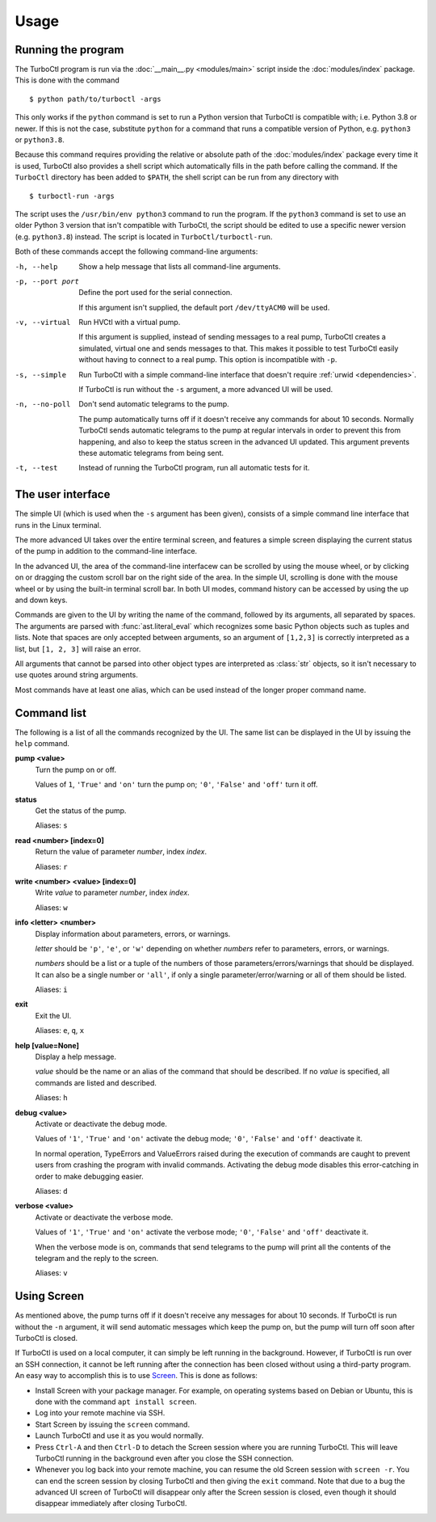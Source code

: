 Usage
=====

Running the program
-------------------

The TurboCtl program is run via the :doc:`__main__.py <modules/main>` script
inside the :doc:`modules/index` package. This is done with the command

::

    $ python path/to/turboctl -args

This only works if the ``python`` command is set to run a Python version that
TurboCtl is compatible with; i.e. Python 3.8 or newer. If this is not the case,
substitute ``python`` for a command that runs a compatible version of Python,
e.g. ``python3`` or ``python3.8``.

Because this command requires providing the relative or absolute path of the
:doc:`modules/index` package every time it is used, TurboCtl also provides a
shell script which automatically fills in the path before calling the command.
If the ``TurboCtl`` directory has been added to ``$PATH``, the shell script
can be run from any directory with

::

    $ turboctl-run -args
    
The script uses the ``/usr/bin/env python3`` command to run the program. If
the ``python3`` command is set to use an older Python 3 version that isn't
compatible with TurboCtl, the script should be edited to use a specific newer
version (e.g. ``python3.8``) instead. The script is located in
``TurboCtl/turboctl-run``.

Both of these commands accept the following command-line arguments:

-h, --help          Show a help message that lists all command-line arguments.

-p, --port port     Define the port used for the serial connection.

                    If this argument isn't supplied, the default port
                    ``/dev/ttyACM0`` will be used. 

-v, --virtual       Run HVCtl with a virtual pump. 

                    If this argument is supplied, instead of sending messages
                    to a real pump, TurboCtl creates a simulated, virtual one
                    and sends messages to that.
                    This makes it possible to test TurboCtl easily without
                    having to connect to a real pump.     
                    This option is incompatible with ``-p``.

-s, --simple        Run TurboCtl with a simple command-line interface that
                    doesn't require :ref:`urwid <dependencies>`.
                    
                    If TurboCtl is run without the ``-s`` argument, a more
                    advanced UI will be used.
                    
-n, --no-poll       Don't send automatic telegrams to the pump.
                    
                    The pump automatically turns off if it doesn't receive any
                    commands for about 10 seconds.
                    Normally TurboCtl sends automatic telegrams to the pump at
                    regular intervals in order to prevent this from happening,
                    and also to keep the status screen in the advanced UI
                    updated.
                    This argument prevents these automatic telegrams from being
                    sent.

-t, --test          Instead of running the TurboCtl program, run all automatic
                    tests for it.


The user interface
------------------

The simple UI (which is used when the ``-s`` argument has been given),
consists of a simple command line interface that runs in the Linux
terminal.

.. image:: simple_UI.png

The more advanced UI takes over the entire terminal screen, and features a
simple screen displaying the current status of the pump in addition to the
command-line interface.

.. image:: advanced_UI.png

In the advanced UI, the area of the command-line interfacew can be scrolled by
using the mouse wheel, or by clicking on or dragging the custom scroll bar on
the right side of the area.
In the simple UI, scrolling is done with the mouse wheel or by using
the built-in terminal scroll bar.
In both UI modes, command history can be accessed by using the up and down
keys.

Commands are given to the UI by writing the name of the command, followed by
its arguments, all separated by spaces. The arguments are parsed with
:func:`ast.literal_eval` which recognizes some basic Python objects such as
tuples and lists.
Note that spaces are only accepted between arguments, so an argument of
``[1,2,3]`` is correctly interpreted as a list, but ``[1, 2, 3]`` will raise
an error.

All arguments that cannot be parsed into other object types are interpreted as
:class:`str` objects, so it isn't necessary to use quotes around string
arguments.

Most commands have at least one alias, which can be used instead of the longer
proper command name.


Command list
------------

The following is a list of all the commands recognized by the UI. The same
list can be displayed in the UI by issuing the ``help`` command.

**pump <value>**
    Turn the pump on or off.

    Values of ``1``, ``'True'`` and ``'on'`` turn the pump on;
    ``'0'``, ``'False'`` and ``'off'`` turn it off.

**status**
    Get the status of the pump.

    Aliases: ``s``

**read <number> [index=0]**
    Return the value of parameter *number*, index *index*.

    Aliases: ``r``

**write <number> <value> [index=0]**
    Write *value* to parameter *number*, index *index*.

    Aliases: ``w``

**info <letter> <number>**
    Display information about parameters, errors, or warnings.

    *letter* should be ``'p'``, ``'e'``, or ``'w'`` depending on whether
    *numbers* refer to parameters, errors, or warnings.

    *numbers* should be a list or a tuple of the numbers of those
    parameters/errors/warnings that should be displayed. It can also be a
    single number or ``'all'``, if only a single parameter/error/warning or all
    of them should be listed. 

    Aliases: ``i``

**exit** 
    Exit the UI.

    Aliases: ``e``, ``q``, ``x``

**help [value=None]**
    Display a help message.

    *value* should be the name or an alias of the command that
    should be described.
    If no *value* is specified, all commands are listed and
    described.

    Aliases: ``h``

**debug <value>**
    Activate or deactivate the debug mode.

    Values of ``'1'``, ``'True'`` and ``'on'`` activate the debug mode;
    ``'0'``, ``'False'`` and ``'off'`` deactivate it.

    In normal operation, TypeErrors and ValueErrors
    raised during the execution of commands are caught to prevent
    users from crashing the program with invalid commands.
    Activating the debug mode disables this error-catching in order
    to make debugging easier.

    Aliases: ``d``

**verbose <value>**
    Activate or deactivate the verbose mode.

    Values of ``'1'``, ``'True'`` and ``'on'`` activate the verbose mode;
    ``'0'``, ``'False'`` and ``'off'`` deactivate it.

    When the verbose mode is on, commands that send telegrams to the pump
    will print all the contents of the telegram and the reply to the
    screen.

    Aliases: ``v``

    
Using Screen
------------

As mentioned above, the pump turns off if it doesn't receive any messages
for about 10 seconds. If TurboCtl is run without the ``-n`` argument, it will
send automatic messages which keep the pump on, but the pump will turn off soon
after TurboCtl is closed.

If TurboCtl is used on a local computer, it can simply be left running in the
background. However, if TurboCtl is run over an SSH connection, it cannot be
left running after the connection has been closed without using a third-party
program. An easy way to accomplish this is to use Screen_. This is done as
follows:

- Install Screen with your package manager. For example, on operating systems
  based on Debian or Ubuntu, this is done with the command
  ``apt install screen``.
  
- Log into your remote machine via SSH.

- Start Screen by issuing the ``screen`` command.

- Launch TurboCtl and use it as you would normally.

- Press ``Ctrl-A`` and then ``Ctrl-D`` to detach the Screen session where you
  are running TurboCtl. This will leave TurboCtl running in the background even
  after you close the SSH connection.
  
- Whenever you log back into your remote machine, you can resume the old Screen
  session with ``screen -r``. You can end the screen session by closing
  TurboCtl and then giving the ``exit`` command. Note that due to a bug
  the advanced UI screen of TurboCtl will disappear only after the Screen
  session is closed, even though it should disappear immediately
  after closing TurboCtl. 

.. _screen: https://www.gnu.org/software/screen/
